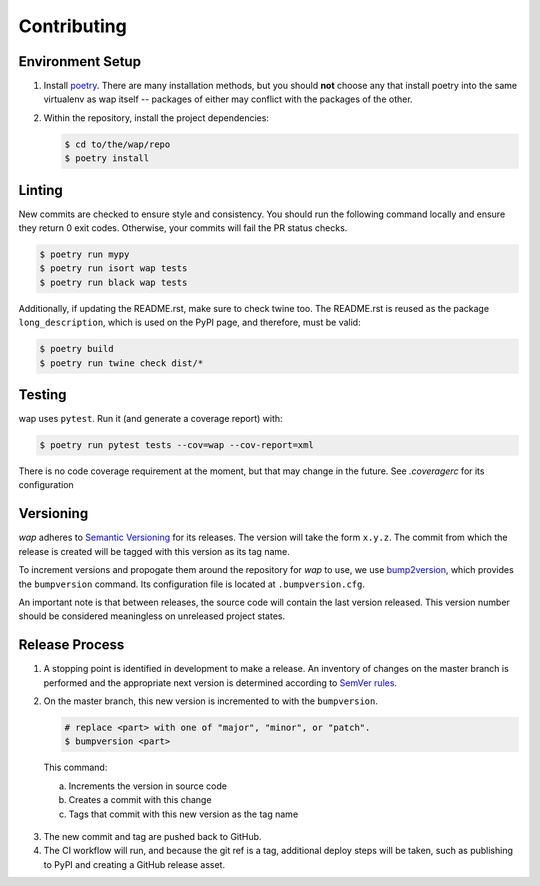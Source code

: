Contributing
============

Environment Setup
-----------------

1. Install `poetry <https://python-poetry.org/docs/#installation>`_. There are many
   installation methods, but you should **not** choose any that install poetry into the
   same virtualenv as wap itself -- packages of either may conflict with the packages
   of the other.
2. Within the repository, install the project dependencies:

   .. code-block:: console

      $ cd to/the/wap/repo
      $ poetry install


Linting
-------

New commits are checked to ensure style and consistency. You should run the following
command locally and ensure they return 0 exit codes. Otherwise, your commits will fail
the PR status checks.

.. code-block:: console

   $ poetry run mypy
   $ poetry run isort wap tests
   $ poetry run black wap tests

Additionally, if updating the README.rst, make sure to check twine too. The README.rst
is reused as the package ``long_description``, which is used on the PyPI page, and
therefore, must be valid:

.. code-block:: console

   $ poetry build
   $ poetry run twine check dist/*


Testing
-------

wap uses ``pytest``. Run it (and generate a coverage report) with:

.. code-block:: console

   $ poetry run pytest tests --cov=wap --cov-report=xml

There is no code coverage requirement at the moment, but that may change in the future.
See `.coveragerc` for its configuration

Versioning
----------

*wap* adheres to `Semantic Versioning <https://semver.org/>`_ for its releases. The
version will take the form ``x.y.z``. The commit from which the release is created will
be tagged with this version as its tag name.

To increment versions and propogate them around the repository for *wap* to use, we use
`bump2version <https://github.com/c4urself/bump2version>`_, which provides the
``bumpversion`` command. Its configuration file is located at ``.bumpversion.cfg``.

An important note is that between releases, the source code will contain the last
version released. This version number should be considered meaningless on unreleased
project states.

Release Process
---------------

1. A stopping point is identified in development to make a release. An inventory
   of changes on the master branch is performed and the appropriate next version is
   determined according to `SemVer rules <https://semver.org/#summary>`_.

2. On the master branch, this new version is incremented to with the ``bumpversion``.

   .. code-block:: console

      # replace <part> with one of "major", "minor", or "patch".
      $ bumpversion <part>

  This command:

  a. Increments the version in source code
  b. Creates a commit with this change
  c. Tags that commit with this new version as the tag name

3. The new commit and tag are pushed back to GitHub.

4. The CI workflow will run, and because the git ref is a tag, additional deploy
   steps will be taken, such as publishing to PyPI and creating a GitHub release
   asset.
